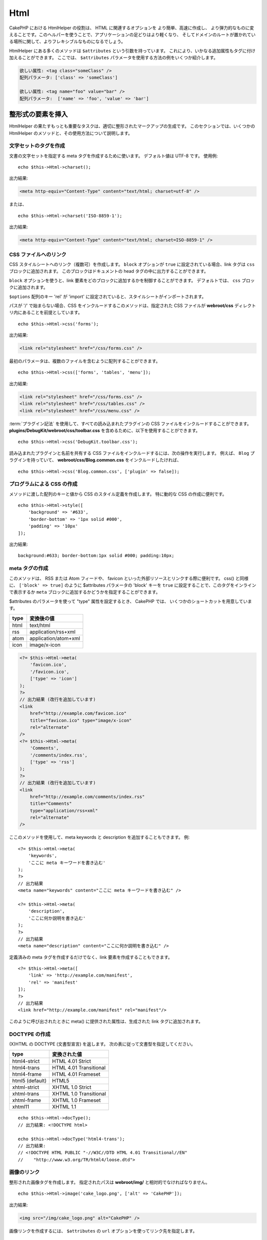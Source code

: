 Html
####

.. php:namespace:: Cake\View\Helper

.. php:class:: HtmlHelper(View $view, array $config = [])

CakePHP における HtmlHelper の役割は、 HTML に関連するオプションを より簡単、高速に作成し、
より弾力的なものに変えることです。このヘルパーを使うことで、アプリケーションの足どりはより軽くなり、
そしてドメインのルートが置かれている場所に関して、よりフレキシブルなものになるでしょう。

HtmlHelper にある多くのメソッドは ``$attributes`` という引数を持っています。
これにより、いかなる追加属性もタグに付け加えることができます。
ここでは、 ``$attributes`` パラメータを使用する方法の例をいくつか紹介します。

.. code-block:: html

    欲しい属性: <tag class="someClass" />
    配列パラメータ: ['class' => 'someClass']

    欲しい属性: <tag name="foo" value="bar" />
    配列パラメータ:  ['name' => 'foo', 'value' => 'bar']

整形式の要素を挿入
==================

HtmlHelper の果たすもっとも重要なタスクは、適切に整形されたマークアップの生成です。
このセクションでは、いくつかの HtmlHelper のメソッドと、その使用方法について説明します。

文字セットのタグを作成
----------------------

.. php:method:: charset($charset=null)

文書の文字セットを指定する meta タグを作成するために使います。
デフォルト値は UTF-8 です。
使用例::

    echo $this->Html->charset();

出力結果:

.. code-block:: html

    <meta http-equiv="Content-Type" content="text/html; charset=utf-8" />

または、 ::

    echo $this->Html->charset('ISO-8859-1');

出力結果:

.. code-block:: html

    <meta http-equiv="Content-Type" content="text/html; charset=ISO-8859-1" />

CSS ファイルへのリンク
----------------------

.. php:method:: css(mixed $path, array $options = [])

CSS スタイルシートへのリンク（複数可）を作成します。
``block`` オプションが ``true`` に設定されている場合、link タグは ``css`` ブロックに追加されます。
このブロックはドキュメントの head タグの中に出力することができます。

``block`` オプションを使うと、link 要素をどのブロックに追加するかを制御することができます。
デフォルトでは、 ``css`` ブロックに追加されます。

``$options`` 配列のキー 'rel' が 'import' に設定されていると、スタイルシートがインポートされます。

パスが '/' で始まらない場合、CSS をインクルードするこのメソッドは、指定された CSS ファイルが
**webroot/css** ディレクトリ内にあることを前提としています。 ::

    echo $this->Html->css('forms');

出力結果:

.. code-block:: html

    <link rel="stylesheet" href="/css/forms.css" />

最初のパラメータは、複数のファイルを含むように配列することができます。 ::

    echo $this->Html->css(['forms', 'tables', 'menu']);

出力結果:

.. code-block:: html

    <link rel="stylesheet" href="/css/forms.css" />
    <link rel="stylesheet" href="/css/tables.css" />
    <link rel="stylesheet" href="/css/menu.css" />

:term:`プラグイン記法` を使用して、すべての読み込まれたプラグインの
CSS ファイルをインクルードすることができます。
**plugins/DebugKit/webroot/css/toolbar.css** を含めるために、以下を使用することができます。 ::

    echo $this->Html->css('DebugKit.toolbar.css');

読み込まれたプラグインと名前を共有する CSS ファイルをインクルードするには、次の操作を実行します。
例えば、 ``Blog`` プラグインを持っていて、
**webroot/css/Blog.common.css** をインクルードしたければ、 ::

    echo $this->Html->css('Blog.common.css', ['plugin' => false]);

プログラムによる CSS の作成
---------------------------

.. php:method:: style(array $data, boolean $oneline = true)

メソッドに渡した配列のキーと値から CSS のスタイル定義を作成します。
特に動的な CSS の作成に便利です。 ::

    echo $this->Html->style([
        'background' => '#633',
        'border-bottom' => '1px solid #000',
        'padding' => '10px'
    ]);

出力結果::

    background:#633; border-bottom:1px solid #000; padding:10px;


meta タグの作成
---------------

.. php:method:: meta(string|array $type, string $url = null, array $options = [])

このメソッドは、 RSS または Atom フィードや、 favicon といった外部リソースとリンクする際に便利です。
css() と同様に、 ``['block' => true]`` のように $attributes パラメータの 'block' キーを
``true`` に設定することで、このタグをインラインで表示するか
``meta`` ブロックに追加するかどうかを指定することができます。

$attributes のパラメータを使って "type" 属性を設定するとき、 CakePHP では、
いくつかのショートカットを用意しています。

======== ======================
type     変換後の値
======== ======================
html     text/html
rss      application/rss+xml
atom     application/atom+xml
icon     image/x-icon
======== ======================

.. code-block:: php

    <?= $this->Html->meta(
        'favicon.ico',
        '/favicon.ico',
        ['type' => 'icon']
    );
    ?>
    // 出力結果 (改行を追加しています)
    <link
        href="http://example.com/favicon.ico"
        title="favicon.ico" type="image/x-icon"
        rel="alternate"
    />
    <?= $this->Html->meta(
        'Comments',
        '/comments/index.rss',
        ['type' => 'rss']
    );
    ?>
    // 出力結果 (改行を追加しています)
    <link
        href="http://example.com/comments/index.rss"
        title="Comments"
        type="application/rss+xml"
        rel="alternate"
    />

ここのメソッドを使用して、meta keywords と description を追加することもできます。
例::

    <?= $this->Html->meta(
        'keywords',
        'ここに meta キーワードを書き込む'
    );
    ?>
    // 出力結果
    <meta name="keywords" content="ここに meta キーワードを書き込む" />

    <?= $this->Html->meta(
        'description',
        'ここに何か説明を書き込む'
    );
    ?>
    // 出力結果
    <meta name="description" content="ここに何か説明を書き込む" />

定義済みの meta タグを作成するだけでなく、link 要素を作成することもできます。 ::

    <?= $this->Html->meta([
        'link' => 'http://example.com/manifest',
        'rel' => 'manifest'
    ]);
    ?>
    // 出力結果
    <link href="http://example.com/manifest" rel="manifest"/>

このように呼び出されたときに meta() に提供された属性は、生成された link タグに追加されます。

DOCTYPE の作成
--------------

.. php:method:: docType(string $type = 'html5')

(X)HTML の DOCTYPE (文書型宣言) を返します。
次の表に従って文書型を指定してください。

+--------------------------+----------------------------------+
| type                     | 変換された値                     |
+==========================+==================================+
| html4-strict             | HTML 4.01 Strict                 |
+--------------------------+----------------------------------+
| html4-trans              | HTML 4.01 Transitional           |
+--------------------------+----------------------------------+
| html4-frame              | HTML 4.01 Frameset               |
+--------------------------+----------------------------------+
| html5 (default)          | HTML5                            |
+--------------------------+----------------------------------+
| xhtml-strict             | XHTML 1.0 Strict                 |
+--------------------------+----------------------------------+
| xhtml-trans              | XHTML 1.0 Transitional           |
+--------------------------+----------------------------------+
| xhtml-frame              | XHTML 1.0 Frameset               |
+--------------------------+----------------------------------+
| xhtml11                  | XHTML 1.1                        |
+--------------------------+----------------------------------+

::

    echo $this->Html->docType();
    // 出力結果: <!DOCTYPE html>

    echo $this->Html->docType('html4-trans');
    // 出力結果:
    // <!DOCTYPE HTML PUBLIC "-//W3C//DTD HTML 4.01 Transitional//EN"
    //    "http://www.w3.org/TR/html4/loose.dtd">

画像のリンク
------------

.. php:method:: image(string $path, array $options = [])


整形された画像タグを作成します。
指定されたパスは **webroot/img/** と相対的でなければなりません。 ::

    echo $this->Html->image('cake_logo.png', ['alt' => 'CakePHP']);

出力結果:

.. code-block:: html

    <img src="/img/cake_logo.png" alt="CakePHP" />

画像リンクを作成するには、 ``$attributes`` の ``url`` オプションを使ってリンク先を指定します。 ::

    echo $this->Html->image("recipes/6.jpg", [
        "alt" => "Brownies",
        'url' => ['controller' => 'Recipes', 'action' => 'view', 6]
    ]);

出力結果:

.. code-block:: html

    <a href="/recipes/view/6">
        <img src="/img/recipes/6.jpg" alt="Brownies" />
    </a>

電子メールの中で画像を作成したり、画像への絶対パスが必要な場合は、
``fullBase`` オプションを使用することができます。 ::

    echo $this->Html->image("logo.png", ['fullBase' => true]);

出力結果:

.. code-block:: html

    <img src="http://example.com/img/logo.jpg" alt="" />

読み込まれたプラグインからの画像ファイルを :term:`プラグイン記法` を使って組み込むことができます。
**plugins/DebugKit/webroot/img/icon.png** を組み込むために、次のように使用することができます。 ::

    echo $this->Html->image('DebugKit.icon.png');

読み込まれたプラグインと名前を共有する画像ファイルを組み込むには、次のようにしてできます。
例えば、 ``Blog`` プラグインを持っていて、**webroot/img/Blog.icon.png** を組み込みたければ、 ::

    echo $this->Html->image('Blog.icon.png', ['plugin' => false]);

リンクの作成
------------

.. php:method:: link(string $title, mixed $url = null, array $options = [])

HTML リンクを作成するための多目的なメソッドです。
要素の属性や ``$title`` をエスケープするかどうかを指定するには ``$options`` を使用してください。 ::

    echo $this->Html->link(
        'Enter',
        '/pages/home',
        ['class' => 'button', 'target' => '_blank']
    );

出力結果:

.. code-block:: html

    <a href="/pages/home" class="button" target="_blank">Enter</a>

絶対 URL には ``'_full'=>true`` オプションを使用してください。 ::

    echo $this->Html->link(
        'Dashboard',
        ['controller' => 'Dashboards', 'action' => 'index', '_full' => true]
    );

出力結果:

.. code-block:: html

    <a href="http://www.yourdomain.com/dashboards/index">Dashboard</a>


オプションで ``confirm`` キーを指定すると、JavaScript の ``confirm()`` ダイアログを表示できます。 ::

    echo $this->Html->link(
        '削除',
        ['controller' => 'Recipes', 'action' => 'delete', 6],
        ['confirm' => 'このレシピを削除してよろしいですか?']
    );

出力結果:

.. code-block:: html

    <a href="/recipes/delete/6"
        onclick="return confirm(
            'このレシピを削除してよろしいですか?'
        );">
        削除
    </a>

``link()`` でクエリ文字列を作成することもできます。 ::

    echo $this->Html->link('View image', [
        'controller' => 'Images',
        'action' => 'view',
        1,
        '?' => ['height' => 400, 'width' => 500]
    ]);

出力結果:

.. code-block:: html

    <a href="/images/view/1?height=400&width=500">View image</a>

``$title`` の HTML 特殊文字は HTML エンティティに変換されます。
この変換を無効にするには、 ``$options`` 配列の escape オプションを ``false`` に設定します。 ::

    echo $this->Html->link(
        $this->Html->image("recipes/6.jpg", ["alt" => "Brownies"]),
        "recipes/view/6",
        ['escape' => false]
    );

出力結果:

.. code-block:: html

    <a href="/recipes/view/6">
        <img src="/img/recipes/6.jpg" alt="Brownies" />
    </a>

``escape`` を ``false`` に設定すると、リンクの属性のエスケープも無効になります。
``escapeTitle`` オプションを使うと、属性ではなくタイトルのエスケープだけを無効にすることができます。 ::

    echo $this->Html->link(
        $this->Html->image('recipes/6.jpg', ['alt' => 'Brownies']),
        'recipes/view/6',
        ['escapeTitle' => false, 'title' => 'hi "howdy"']
    );

出力結果:

.. code-block:: html

    <a href="/recipes/view/6" title="hi &quot;howdy&quot;">
        <img src="/img/recipes/6.jpg" alt="Brownies" />
    </a>

また、さまざまな種類の URL の例については、
:php:meth:`Cake\\View\\Helper\\UrlHelper::build()` メソッドをチェックしてください。

動画と音声ファイルのリンク
--------------------------

.. php:method:: media(string|array $path, array $options)


オプション:

- ``type`` 生成するメディア要素のタイプ。有効な値は "audio" または "video" です。
  type が指定されていない場合、メディアの種類はファイルの MIME タイプに基づいて推測されます。
- ``text`` video タグ内に含めるテキスト。
- ``pathPrefix`` 相対 URL に使用するパスのプレフィックス。デフォルトは 'files/' です。
- ``fullBase`` 指定されている場合、src 属性はドメイン名を含む完全なアドレスを取得します。

整形された audio/video タグを返します。

.. code-block:: php

    <?= $this->Html->media('audio.mp3') ?>

    // 出力結果
    <audio src="/files/audio.mp3"></audio>

    <?= $this->Html->media('video.mp4', [
        'fullBase' => true,
        'text' => 'Fallback text'
    ]) ?>

    // 出力結果
    <video src="http://www.somehost.com/files/video.mp4">Fallback text</video>

   <?= $this->Html->media(
        ['video.mp4', ['src' => 'video.ogg', 'type' => "video/ogg; codecs='theora, vorbis'"]],
        ['autoplay']
    ) ?>

    // 出力結果
    <video autoplay="autoplay">
        <source src="/files/video.mp4" type="video/mp4"/>
        <source src="/files/video.ogg" type="video/ogg;
            codecs='theora, vorbis'"/>
    </video>

JavaScript ファイルへのリンク
-----------------------------

.. php:method:: script(mixed $url, mixed $options)

ローカルファイルまたはリモート URL のいずれかのスクリプトファイルをインクルードします。

デフォルトでは、script タグは、文書のインラインに追加されます。
``$options['block']`` を ``true`` に設定することで、これを上書きする場合は、
script タグは代わりに文書内の他の場所で出力できる ``script`` ブロックに追加されます。
どのブロック名が使用されているかを書き換えたい場合は、
``$options['block']`` を設定することで可能になります。

``$options['once']`` は、このスクリプトをリクエストごとに1回または複数回含めるかどうかを制御します。
デフォルトは ``true`` です。

$options を使用して、生成された script タグに追加のプロパティを設定することができます。
script タグの配列を使用すると、生成されたすべての script タグに属性が適用されます。

この JavaScript ファイルをインクルードするメソッドは、指定された JavaScript ファイルが
**webroot/js** ディレクトリ内にあることを前提としています。 ::

    echo $this->Html->script('scripts');

出力結果:

.. code-block:: html

    <script src="/js/scripts.js"></script>

**webroot/js** にないファイルを絶対パスでリンクすることもできます。 ::

    echo $this->Html->script('/otherdir/script_file');

また、リモートの URL にリンクすることができます。 ::

    echo $this->Html->script('http://code.jquery.com/jquery.min.js');

出力結果:

.. code-block:: html

    <script src="http://code.jquery.com/jquery.min.js"></script>

最初のパラメータは、複数のファイルをインクルードするために配列することができます。 ::

    echo $this->Html->script(['jquery', 'wysiwyg', 'scripts']);

出力結果:

.. code-block:: html

    <script src="/js/jquery.js"></script>
    <script src="/js/wysiwyg.js"></script>
    <script src="/js/scripts.js"></script>

``block`` オプションを使って特定のブロックに script タグを追加することができます。 ::

    echo $this->Html->script('wysiwyg', ['block' => 'scriptBottom']);

レイアウトの中で 'scriptBottom' に追加されたすべての script タグを出力することができます。 ::

    echo $this->fetch('scriptBottom');

:term:`プラグイン記法` を使用して、すべての読み込まれたプラグインの script ファイルを
インクルードすることができます。
**plugins/DebugKit/webroot/js/toolbar.js** をインクルードするために、次を使用できます。 ::

    echo $this->Html->script('DebugKit.toolbar.js');

読み込まれたプラグインと名前を共有するスクリプトファイルをインクルードするには、次の操作を実行します。
例えば、 ``Blog`` プラグインを持っていて、 **webroot/js/Blog.plugins.js** をインクルードしたければ、 ::

    echo $this->Html->script('Blog.plugins.js', ['plugin' => false]);

インライン Javascript ブロックの作成
------------------------------------

.. php:method:: scriptBlock($code, $options = [])

PHP ビューコードから Javascript ブロックを生成するには、スクリプトブロックメソッドの1つを使用できます。
スクリプトは、その場所で出力することも、ブロックにバッファリングすることもできます。 ::

    // defer 属性付きで、一度に全てのスクリプトブロックを定義
    $this->Html->scriptBlock('alert("hi")', ['defer' => true]);

    // 後で出力するスクリプトブロックをバッファリング
    $this->Html->scriptBlock('alert("hi")', ['block' => true]);

.. php:method:: scriptStart($options = [])
.. php:method:: scriptEnd()

``scriptStart()`` メソッドを使って、 ``<script>`` タグに出力するキャプチャブロックを作成することができます。
保存されたスクリプトスニペットをインラインで出力することも、ブロックにバッファリングすることもできます。 ::

    // 'script' ブロックに追加
    $this->Html->scriptStart(['block' => true]);
    echo "alert('I am in the JavaScript');";
    $this->Html->scriptEnd();

Javascript をバッファリングした後、
他の :ref:`ビューブロック <view-blocks>` と同じように出力することができます。 ::

    // レイアウトの中で
    echo $this->fetch('script');

ネストされたリストの作成
------------------------

.. php:method:: nestedList(array $list, array $options = [], array $itemOptions = [])

連想配列からネストされたリスト (UL / OL) を構築::

    $list = [
        'Languages' => [
            'English' => [
                'American',
                'Canadian',
                'British',
            ],
            'Spanish',
            'German',
        ]
    ];
    echo $this->Html->nestedList($list);

出力結果:

.. code-block:: html

    // 出力結果 (空白は省かれます)
    <ul>
        <li>Languages
            <ul>
                <li>English
                    <ul>
                        <li>American</li>
                        <li>Canadian</li>
                        <li>British</li>
                    </ul>
                </li>
                <li>Spanish</li>
                <li>German</li>
            </ul>
        </li>
    </ul>

テーブルヘッダーを作成
----------------------

.. php:method:: tableHeaders(array $names, array $trOptions = null, array $thOptions = null)

<table> タグの内側に配置されるテーブルのヘッダーセルの行を作成します。 ::

    echo $this->Html->tableHeaders(['Date', 'Title', 'Active']);

出力結果:

.. code-block:: html

    <tr>
        <th>Date</th>
        <th>Title</th>
        <th>Active</th>
    </tr>

::

    echo $this->Html->tableHeaders(
        ['Date','Title','Active'],
        ['class' => 'status'],
        ['class' => 'product_table']
    );

出力結果:

.. code-block:: html

    <tr class="status">
         <th class="product_table">Date</th>
         <th class="product_table">Title</th>
         <th class="product_table">Active</th>
    </tr>

列ごとに属性を設定することができます。これは、 ``$thOptions`` で提供されるデフォルトの代わりに使用されます。 ::

    echo $this->Html->tableHeaders([
        'id',
        ['Name' => ['class' => 'highlight']],
        ['Date' => ['class' => 'sortable']]
    ]);

出力結果:

.. code-block:: html

    <tr>
        <th>id</th>
        <th class="highlight">Name</th>
        <th class="sortable">Date</th>
    </tr>

テーブルのセルを作成
--------------------

.. php:method:: tableCells(array $data, array $oddTrOptions = null, array $evenTrOptions = null, $useCount = false, $continueOddEven = true)

奇数行と偶数行に対して <tr> 属性を異なる方法で割り当てる表セルを行内に作成します。
特定の <td> 属性の [] 内に単一のテーブルセルをラップします。 ::

    echo $this->Html->tableCells([
        ['Jul 7th, 2007', 'Best Brownies', 'Yes'],
        ['Jun 21st, 2007', 'Smart Cookies', 'Yes'],
        ['Aug 1st, 2006', 'Anti-Java Cake', 'No'],
    ]);

出力結果:

.. code-block:: html

    <tr><td>Jul 7th, 2007</td><td>Best Brownies</td><td>Yes</td></tr>
    <tr><td>Jun 21st, 2007</td><td>Smart Cookies</td><td>Yes</td></tr>
    <tr><td>Aug 1st, 2006</td><td>Anti-Java Cake</td><td>No</td></tr>

::

    echo $this->Html->tableCells([
        ['Jul 7th, 2007', ['Best Brownies', ['class' => 'highlight']] , 'Yes'],
        ['Jun 21st, 2007', 'Smart Cookies', 'Yes'],
        ['Aug 1st, 2006', 'Anti-Java Cake', ['No', ['id' => 'special']]],
    ]);

出力結果:

.. code-block:: html

    <tr>
        <td>
            Jul 7th, 2007
        </td>
        <td class="highlight">
            Best Brownies
        </td>
        <td>
            Yes
        </td>
    </tr>
    <tr>
        <td>
            Jun 21st, 2007
        </td>
        <td>
            Smart Cookies
        </td>
        <td>
            Yes
        </td>
    </tr>
    <tr>
        <td>
            Aug 1st, 2006
        </td>
        <td>
            Anti-Java Cake
        </td>
        <td id="special">
            No
        </td>
    </tr>

::

    echo $this->Html->tableCells(
        [
            ['Red', 'Apple'],
            ['Orange', 'Orange'],
            ['Yellow', 'Banana'],
        ],
        ['class' => 'darker']
    );

出力結果:

.. code-block:: html

    <tr class="darker"><td>Red</td><td>Apple</td></tr>
    <tr><td>Orange</td><td>Orange</td></tr>
    <tr class="darker"><td>Yellow</td><td>Banana</td></tr>

HtmlHelper によるタグ出力の変更
=================================

.. php:method:: templates($templates)

``$templates`` パラメータは、読み込みたいタグを含む PHP ファイルへの文字列ファイルパスか、
追加/置換するためのテンプレートの配列です。 ::

    // config/my_html.php からテンプレートを読み込む。
    $this->Html->templates('my_html.php');

    // 指定したテンプレートを読み込む。
    $this->Html->templates([
        'javascriptlink' => '<script src="{{url}}" type="text/javascript"{{attrs}}></script>'
    ]);

テンプレートのファイルを読み込む場合、ファイルは次のようになります。 ::

    <?php
    return [
        'javascriptlink' => '<script src="{{url}}" type="text/javascript"{{attrs}}></script>'
    ];

.. warning::

    パーセント記号 (``%``) を含むテンプレート文字列には特別な注意が必要です。
    この文字の先頭に ``%%`` のようにもう一つパーセンテージを付ける必要があります。
    なぜなら、内部的なテンプレートは ``sprintf()`` で使用されるためにコンパイルされているからです。
    例: '<div style="width:{{size}}%%">{{content}}</div>'

HtmlHelper でパンくずリストを作成
=================================

.. php:method:: addCrumb(string $name, string $link = null, mixed $options = null)
.. php:method:: getCrumbs(string $separator = '&raquo;', string $startText = false)
.. php:method:: getCrumbList(array $options = [], $startText = false)

多くのアプリケーションでは、エンドユーザーのナビゲーションを容易にするためのパンくずリストがあります。
HtmlHelper の助けを借りて、アプリでパンくずリストを作成することができます。
パンくずを作るには、まずレイアウトテンプレートで次のようにします。 ::

    echo $this->Html->getCrumbs(' > ', 'Home');

``$startText`` のオプションは配列も受け付けます。
これにより、生成された最初のリンクへのさらなる制御を可能にします。 ::

    echo $this->Html->getCrumbs(' > ', [
        'text' => $this->Html->image('home.png'),
        'url' => ['controller' => 'Pages', 'action' => 'display', 'home'],
        'escape' => false
    ]);

``text`` や ``url`` 以外のキーは ``$options`` パラメータとして
:php:meth:`~HtmlHelper::link()` に渡されます。

今、ビューでは、各ページ上のパンくずリストを開始するために以下を追加しようと考えています::

    $this->Html->addCrumb('Users', '/users');
    $this->Html->addCrumb('Add User', ['controller' => 'Users', 'action' => 'add']);

これは、 ``getCrumbs`` が追加されたレイアウトで、 "**Home > Users > Add User**" の出力を追加します。

また、HTML リストの中で整形されたパンくずを取得することもできます。 ::

    echo $this->Html->getCrumbList();

オプションとして、 ``<ul>`` (順不同リスト) に収まる ``class`` のような通常の
HTML パラメーターを使用することができ、 特別なオプションを持ちます。
(``li`` 要素の間にある） ``separator`` 、 ``irstClass`` 及び ``lastClass`` などです。 ::

    echo $this->Html->getCrumbList(
        [
            'firstClass' => false,
            'lastClass' => 'active',
            'class' => 'breadcrumb'
        ],
        'Home'
    );

このメソッドはリストとその要素を生成するために :php:meth:`Cake\\View\\Helper\\HtmlHelper::tag()`
を使います。 :php:meth:`~Cake\\View\\Helper\\HtmlHelper::getCrumbs()` と同様に動作するので、
全てのパンくずに追加されたオプションを使用できます。 ``$startText`` パラメータを使って、
最初のパンくずのリンクやテキストを提供することができます。
これは、常にルートのリンクを含めたい場合に便利です。このオプションは
:php:meth:`~Cake\\View\\Helper\\HtmlHelper::getCrumbs()` の
``$startText`` オプションと同じ働きをします。


.. meta::
    :title lang=ja: HtmlHelper
    :description lang=ja: CakePHP における HtmlHelper の役割は、 HTML に関連するオプションを より簡単、高速に作成し、より弾力的なものに変えることです。
    :keywords lang=ja: html helper,cakephp css,cakephp script,content type,html image,html link,html tag,script block,script start,html url,cakephp style,cakephp crumbs
